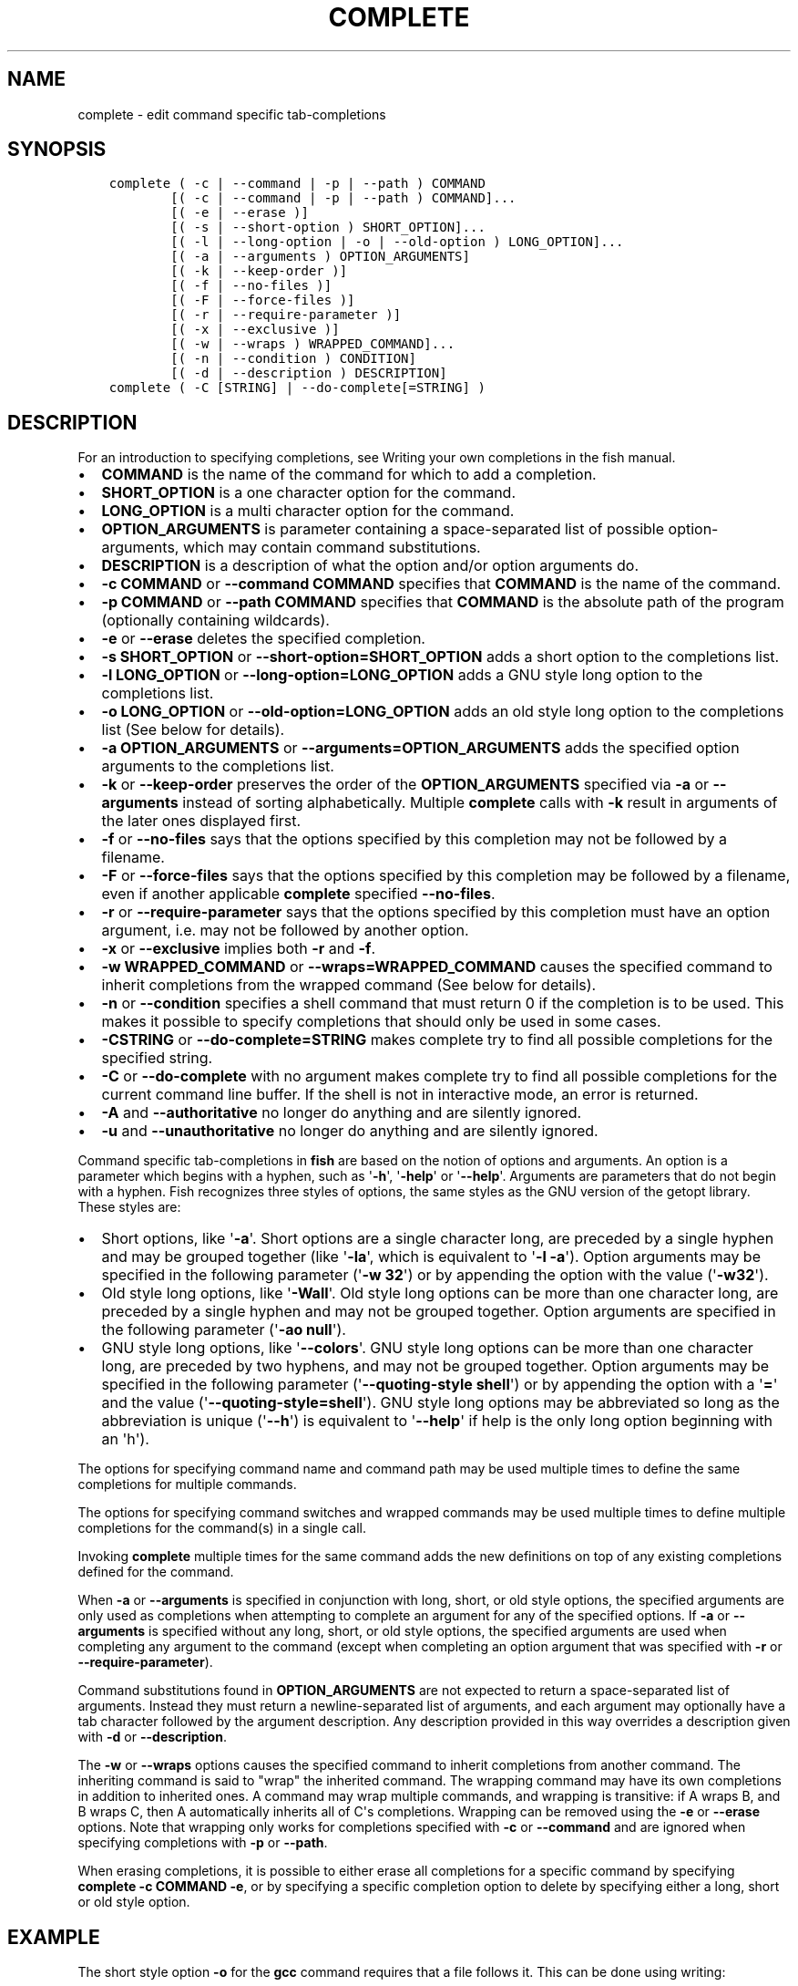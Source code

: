 .\" Man page generated from reStructuredText.
.
.TH "COMPLETE" "1" "Feb 12, 2020" "3.1" "fish-shell"
.SH NAME
complete \- edit command specific tab-completions
.
.nr rst2man-indent-level 0
.
.de1 rstReportMargin
\\$1 \\n[an-margin]
level \\n[rst2man-indent-level]
level margin: \\n[rst2man-indent\\n[rst2man-indent-level]]
-
\\n[rst2man-indent0]
\\n[rst2man-indent1]
\\n[rst2man-indent2]
..
.de1 INDENT
.\" .rstReportMargin pre:
. RS \\$1
. nr rst2man-indent\\n[rst2man-indent-level] \\n[an-margin]
. nr rst2man-indent-level +1
.\" .rstReportMargin post:
..
.de UNINDENT
. RE
.\" indent \\n[an-margin]
.\" old: \\n[rst2man-indent\\n[rst2man-indent-level]]
.nr rst2man-indent-level -1
.\" new: \\n[rst2man-indent\\n[rst2man-indent-level]]
.in \\n[rst2man-indent\\n[rst2man-indent-level]]u
..
.SH SYNOPSIS
.INDENT 0.0
.INDENT 3.5
.sp
.nf
.ft C
complete ( \-c | \-\-command | \-p | \-\-path ) COMMAND
        [( \-c | \-\-command | \-p | \-\-path ) COMMAND]...
        [( \-e | \-\-erase )]
        [( \-s | \-\-short\-option ) SHORT_OPTION]...
        [( \-l | \-\-long\-option | \-o | \-\-old\-option ) LONG_OPTION]...
        [( \-a | \-\-arguments ) OPTION_ARGUMENTS]
        [( \-k | \-\-keep\-order )]
        [( \-f | \-\-no\-files )]
        [( \-F | \-\-force\-files )]
        [( \-r | \-\-require\-parameter )]
        [( \-x | \-\-exclusive )]
        [( \-w | \-\-wraps ) WRAPPED_COMMAND]...
        [( \-n | \-\-condition ) CONDITION]
        [( \-d | \-\-description ) DESCRIPTION]
complete ( \-C [STRING] | \-\-do\-complete[=STRING] )
.ft P
.fi
.UNINDENT
.UNINDENT
.SH DESCRIPTION
.sp
For an introduction to specifying completions, see Writing your own completions in
the fish manual.
.INDENT 0.0
.IP \(bu 2
\fBCOMMAND\fP is the name of the command for which to add a completion.
.IP \(bu 2
\fBSHORT_OPTION\fP is a one character option for the command.
.IP \(bu 2
\fBLONG_OPTION\fP is a multi character option for the command.
.IP \(bu 2
\fBOPTION_ARGUMENTS\fP is parameter containing a space\-separated list of possible option\-arguments, which may contain command substitutions.
.IP \(bu 2
\fBDESCRIPTION\fP is a description of what the option and/or option arguments do.
.IP \(bu 2
\fB\-c COMMAND\fP or \fB\-\-command COMMAND\fP specifies that \fBCOMMAND\fP is the name of the command.
.IP \(bu 2
\fB\-p COMMAND\fP or \fB\-\-path COMMAND\fP specifies that \fBCOMMAND\fP is the absolute path of the program (optionally containing wildcards).
.IP \(bu 2
\fB\-e\fP or \fB\-\-erase\fP deletes the specified completion.
.IP \(bu 2
\fB\-s SHORT_OPTION\fP or \fB\-\-short\-option=SHORT_OPTION\fP adds a short option to the completions list.
.IP \(bu 2
\fB\-l LONG_OPTION\fP or \fB\-\-long\-option=LONG_OPTION\fP adds a GNU style long option to the completions list.
.IP \(bu 2
\fB\-o LONG_OPTION\fP or \fB\-\-old\-option=LONG_OPTION\fP adds an old style long option to the completions list (See below for details).
.IP \(bu 2
\fB\-a OPTION_ARGUMENTS\fP or \fB\-\-arguments=OPTION_ARGUMENTS\fP adds the specified option arguments to the completions list.
.IP \(bu 2
\fB\-k\fP or \fB\-\-keep\-order\fP preserves the order of the \fBOPTION_ARGUMENTS\fP specified via \fB\-a\fP or \fB\-\-arguments\fP instead of sorting alphabetically. Multiple \fBcomplete\fP calls with \fB\-k\fP result in arguments of the later ones displayed first.
.IP \(bu 2
\fB\-f\fP or \fB\-\-no\-files\fP says that the options specified by this completion may not be followed by a filename.
.IP \(bu 2
\fB\-F\fP or \fB\-\-force\-files\fP says that the options specified by this completion may be followed by a filename, even if another applicable \fBcomplete\fP specified \fB\-\-no\-files\fP\&.
.IP \(bu 2
\fB\-r\fP or \fB\-\-require\-parameter\fP says that the options specified by this completion must have an option argument, i.e. may not be followed by another option.
.IP \(bu 2
\fB\-x\fP or \fB\-\-exclusive\fP implies both \fB\-r\fP and \fB\-f\fP\&.
.IP \(bu 2
\fB\-w WRAPPED_COMMAND\fP or \fB\-\-wraps=WRAPPED_COMMAND\fP causes the specified command to inherit completions from the wrapped command (See below for details).
.IP \(bu 2
\fB\-n\fP or \fB\-\-condition\fP specifies a shell command that must return 0 if the completion is to be used. This makes it possible to specify completions that should only be used in some cases.
.IP \(bu 2
\fB\-CSTRING\fP or \fB\-\-do\-complete=STRING\fP makes complete try to find all possible completions for the specified string.
.IP \(bu 2
\fB\-C\fP or \fB\-\-do\-complete\fP with no argument makes complete try to find all possible completions for the current command line buffer. If the shell is not in interactive mode, an error is returned.
.IP \(bu 2
\fB\-A\fP and \fB\-\-authoritative\fP no longer do anything and are silently ignored.
.IP \(bu 2
\fB\-u\fP and \fB\-\-unauthoritative\fP no longer do anything and are silently ignored.
.UNINDENT
.sp
Command specific tab\-completions in \fBfish\fP are based on the notion of options and arguments. An option is a parameter which begins with a hyphen, such as \(aq\fB\-h\fP\(aq, \(aq\fB\-help\fP\(aq or \(aq\fB\-\-help\fP\(aq. Arguments are parameters that do not begin with a hyphen. Fish recognizes three styles of options, the same styles as the GNU version of the getopt library. These styles are:
.INDENT 0.0
.IP \(bu 2
Short options, like \(aq\fB\-a\fP\(aq. Short options are a single character long, are preceded by a single hyphen and may be grouped together (like \(aq\fB\-la\fP\(aq, which is equivalent to \(aq\fB\-l \-a\fP\(aq). Option arguments may be specified in the following parameter (\(aq\fB\-w 32\fP\(aq) or by appending the option with the value (\(aq\fB\-w32\fP\(aq).
.IP \(bu 2
Old style long options, like \(aq\fB\-Wall\fP\(aq. Old style long options can be more than one character long, are preceded by a single hyphen and may not be grouped together. Option arguments are specified in the following parameter (\(aq\fB\-ao null\fP\(aq).
.IP \(bu 2
GNU style long options, like \(aq\fB\-\-colors\fP\(aq. GNU style long options can be more than one character long, are preceded by two hyphens, and may not be grouped together. Option arguments may be specified in the following parameter (\(aq\fB\-\-quoting\-style shell\fP\(aq) or by appending the option with a \(aq\fB=\fP\(aq and the value (\(aq\fB\-\-quoting\-style=shell\fP\(aq). GNU style long options may be abbreviated so long as the abbreviation is unique (\(aq\fB\-\-h\fP\(aq) is equivalent to \(aq\fB\-\-help\fP\(aq if help is the only long option beginning with an \(aqh\(aq).
.UNINDENT
.sp
The options for specifying command name and command path may be used multiple times to define the same completions for multiple commands.
.sp
The options for specifying command switches and wrapped commands may be used multiple times to define multiple completions for the command(s) in a single call.
.sp
Invoking \fBcomplete\fP multiple times for the same command adds the new definitions on top of any existing completions defined for the command.
.sp
When \fB\-a\fP or \fB\-\-arguments\fP is specified in conjunction with long, short, or old style options, the specified arguments are only used as completions when attempting to complete an argument for any of the specified options. If \fB\-a\fP or \fB\-\-arguments\fP is specified without any long, short, or old style options, the specified arguments are used when completing any argument to the command (except when completing an option argument that was specified with \fB\-r\fP or \fB\-\-require\-parameter\fP).
.sp
Command substitutions found in \fBOPTION_ARGUMENTS\fP are not expected to return a space\-separated list of arguments. Instead they must return a newline\-separated list of arguments, and each argument may optionally have a tab character followed by the argument description. Any description provided in this way overrides a description given with \fB\-d\fP or \fB\-\-description\fP\&.
.sp
The \fB\-w\fP or \fB\-\-wraps\fP options causes the specified command to inherit completions from another command. The inheriting command is said to "wrap" the inherited command. The wrapping command may have its own completions in addition to inherited ones. A command may wrap multiple commands, and wrapping is transitive: if A wraps B, and B wraps C, then A automatically inherits all of C\(aqs completions. Wrapping can be removed using the \fB\-e\fP or \fB\-\-erase\fP options. Note that wrapping only works for completions specified with \fB\-c\fP or \fB\-\-command\fP and are ignored when specifying completions with \fB\-p\fP or \fB\-\-path\fP\&.
.sp
When erasing completions, it is possible to either erase all completions for a specific command by specifying \fBcomplete \-c COMMAND \-e\fP, or by specifying a specific completion option to delete by specifying either a long, short or old style option.
.SH EXAMPLE
.sp
The short style option \fB\-o\fP for the \fBgcc\fP command requires that a file follows it.  This can be done using writing:
.INDENT 0.0
.INDENT 3.5
.sp
.nf
.ft C
complete \-c gcc \-s o \-r
.ft P
.fi
.UNINDENT
.UNINDENT
.sp
The short style option \fB\-d\fP for the \fBgrep\fP command requires that one of the strings \(aq\fBread\fP\(aq, \(aq\fBskip\fP\(aq or \(aq\fBrecurse\fP\(aq is used.  This can be specified writing:
.INDENT 0.0
.INDENT 3.5
.sp
.nf
.ft C
complete \-c grep \-s d \-x \-a "read skip recurse"
.ft P
.fi
.UNINDENT
.UNINDENT
.sp
The \fBsu\fP command takes any username as an argument. Usernames are given as the first colon\-separated field in the file /etc/passwd. This can be specified as:
.INDENT 0.0
.INDENT 3.5
.sp
.nf
.ft C
complete \-x \-c su \-d "Username" \-a "(cat /etc/passwd | cut \-d : \-f 1)"
.ft P
.fi
.UNINDENT
.UNINDENT
.sp
The \fBrpm\fP command has several different modes. If the \fB\-e\fP or \fB\-\-erase\fP flag has been specified, \fBrpm\fP should delete one or more packages, in which case several switches related to deleting packages are valid, like the \fBnodeps\fP switch.
.sp
This can be written as:
.INDENT 0.0
.INDENT 3.5
.sp
.nf
.ft C
complete \-c rpm \-n "__fish_contains_opt \-s e erase" \-l nodeps \-d "Don\(aqt check dependencies"
.ft P
.fi
.UNINDENT
.UNINDENT
.sp
where \fB__fish_contains_opt\fP is a function that checks the command line buffer for the presence of a specified set of options.
.sp
To implement an alias, use the \fB\-w\fP or \fB\-\-wraps\fP option:
.INDENT 0.0
.INDENT 3.5
.sp
.nf
.ft C
complete \-c hub \-w git
.ft P
.fi
.UNINDENT
.UNINDENT
.sp
Now hub inherits all of the completions from git. Note this can also be specified in a function declaration.
.SH COPYRIGHT
2019, fish-shell developers
.\" Generated by docutils manpage writer.
.
